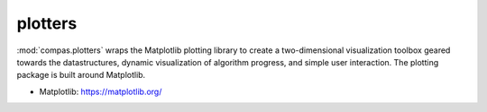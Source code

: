 .. _compas.plotters:

********************************************************************************
plotters
********************************************************************************

.. module:: compas.plotters

:mod:`compas.plotters` wraps the Matplotlib plotting library to create a
two-dimensional visualization toolbox geared towards the datastructures, dynamic
visualization of algorithm progress, and simple user interaction. The plotting
package is built around Matplotlib.

* Matplotlib: https://matplotlib.org/


.. autosummary::
    :toctree: generated/
    :nosignatures:

    Plotter
    NetworkPlotter
    MeshPlotter

